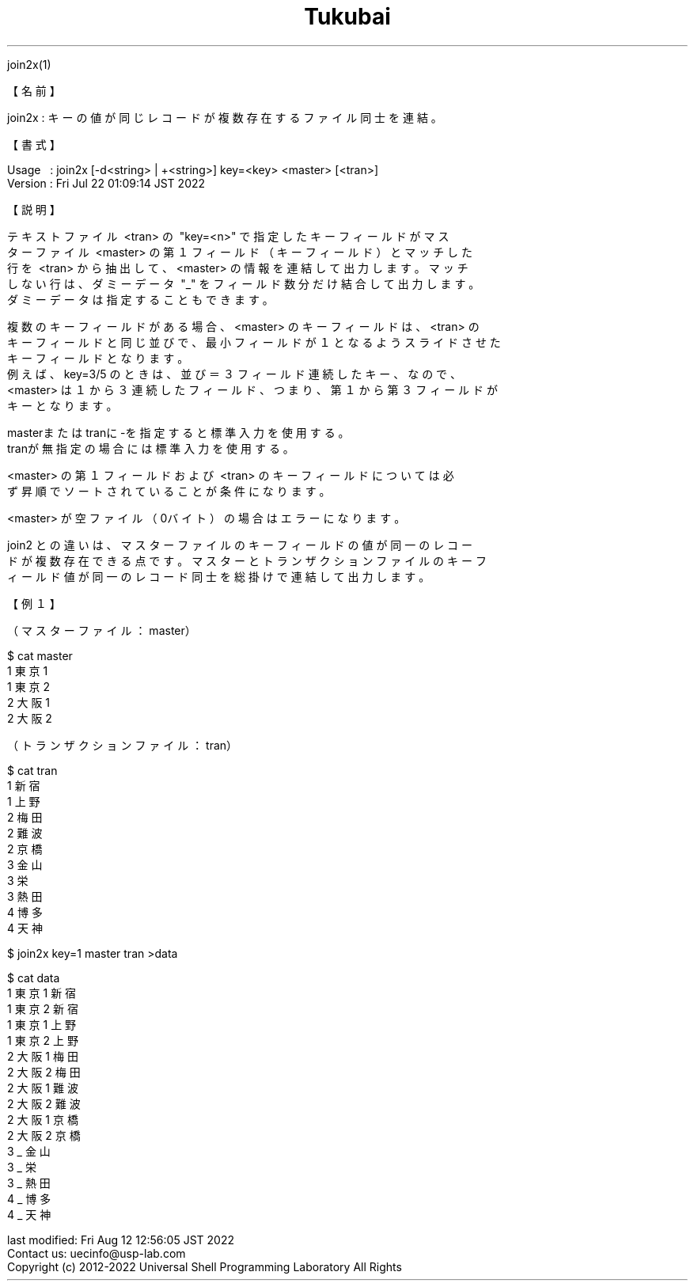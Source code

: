 .TH  Tukubai 1 "22 Jul 2022" "usp Tukubai" "Tukubai コマンド マニュアル"

.br
join2x(1)
.br

.br
【名前】
.br

.br
join2x\ :\ キーの値が同じレコードが複数存在するファイル同士を連結。
.br

.br
【書式】
.br

.br
Usage\ \ \ :\ join2x\ [-d<string>\ |\ +<string>]\ key=<key>\ <master>\ [<tran>]
.br
Version\ :\ Fri\ Jul\ 22\ 01:09:14\ JST\ 2022
.br

.br
【説明】
.br

.br
テキストファイル\ <tran>\ の\ "key=<n>"\ で指定したキーフィールドがマス
.br
ターファイル\ <master>\ の第１フィールド（キーフィールド）とマッチした
.br
行を\ <tran>\ から抽出して、<master>\ の情報を連結して出力します。マッチ
.br
しない行は、ダミーデータ\ "_"\ をフィールド数分だけ結合して出力します。
.br
ダミーデータは指定することもできます。
.br

.br
複数のキーフィールドがある場合、<master>\ のキーフィールドは、<tran>\ の
.br
キーフィールドと同じ並びで、最小フィールドが１となるようスライドさせた
.br
キーフィールドとなります。
.br
例えば、key=3/5\ のときは、並び＝３フィールド連続したキー、なので、
.br
<master>\ は１から３連続したフィールド、つまり、第１から第３フィールドが
.br
キーとなります。
.br

.br
masterまたはtranに-を指定すると標準入力を使用する。
.br
tranが無指定の場合には標準入力を使用する。
.br

.br
<master>\ の第１フィールドおよび\ <tran>\ のキーフィールドについては必
.br
ず昇順でソートされていることが条件になります。
.br

.br
<master>\ が空ファイル（0バイト）の場合はエラーになります。
.br

.br
join2\ との違いは、マスターファイルのキーフィールドの値が同一のレコー
.br
ドが複数存在できる点です。マスターとトランザクションファイルのキーフ
.br
ィールド値が同一のレコード同士を総掛けで連結して出力します。
.br

.br
【例１】
.br

.br
（マスターファイル：master）
.br

  $ cat master
  1 東京1
  1 東京2
  2 大阪1
  2 大阪2

.br
（トランザクションファイル：tran）
.br

  $ cat tran
  1 新宿
  1 上野
  2 梅田
  2 難波
  2 京橋
  3 金山
  3 栄
  3 熱田
  4 博多
  4 天神

.br

  $ join2x key=1 master tran >data

  $ cat data
  1 東京1 新宿
  1 東京2 新宿
  1 東京1 上野
  1 東京2 上野
  2 大阪1 梅田
  2 大阪2 梅田
  2 大阪1 難波
  2 大阪2 難波
  2 大阪1 京橋
  2 大阪2 京橋
  3 _ 金山
  3 _ 栄
  3 _ 熱田
  4 _ 博多
  4 _ 天神

.br
last\ modified:\ Fri\ Aug\ 12\ 12:56:05\ JST\ 2022
.br
Contact\ us:\ uecinfo@usp-lab.com
.br
Copyright\ (c)\ 2012-2022\ Universal\ Shell\ Programming\ Laboratory\ All\ Rights
.br
